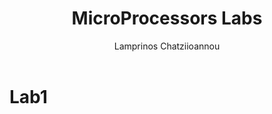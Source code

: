 #+TITLE: MicroProcessors Labs
#+DESCRIPTION: Solutions to exercises of ECE MP course
#+AUTHOR: Lamprinos Chatziioannou
#+FILETAGS:

* Lab1
# Ζητείται και report


 
